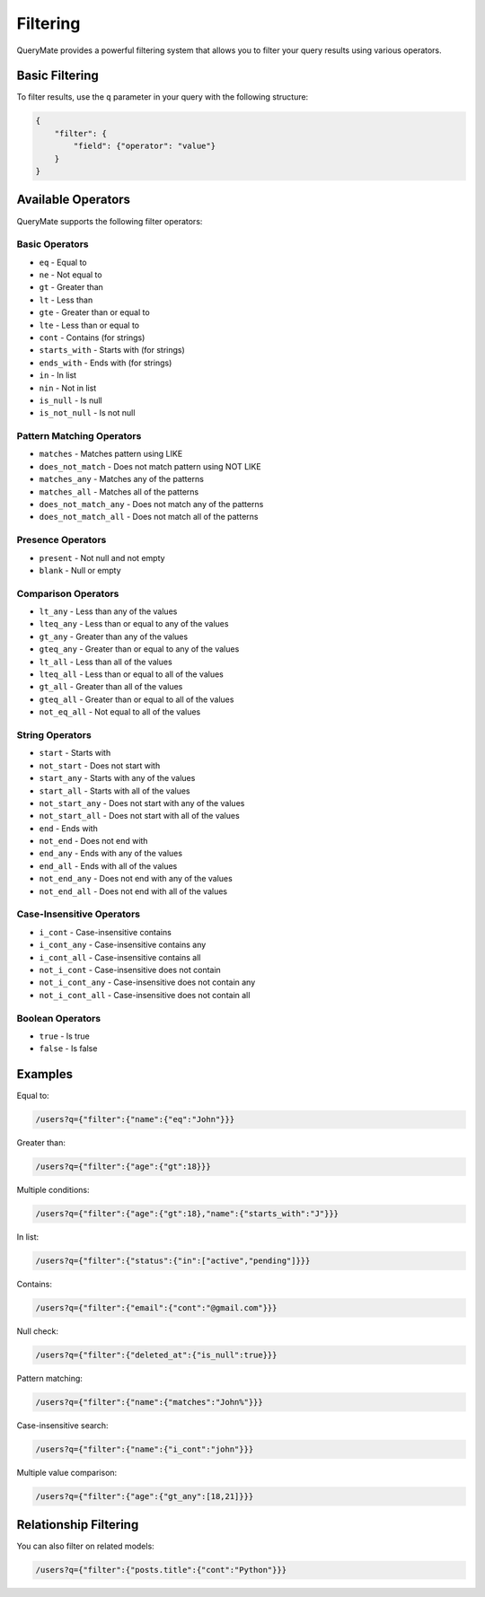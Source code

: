 Filtering
=========

QueryMate provides a powerful filtering system that allows you to filter your query results using various operators.

Basic Filtering
-------------

To filter results, use the ``q`` parameter in your query with the following structure:

.. code-block:: json

    {
        "filter": {
            "field": {"operator": "value"}
        }
    }

Available Operators
----------------

QueryMate supports the following filter operators:

Basic Operators
~~~~~~~~~~~~~

* ``eq`` - Equal to
* ``ne`` - Not equal to
* ``gt`` - Greater than
* ``lt`` - Less than
* ``gte`` - Greater than or equal to
* ``lte`` - Less than or equal to
* ``cont`` - Contains (for strings)
* ``starts_with`` - Starts with (for strings)
* ``ends_with`` - Ends with (for strings)
* ``in`` - In list
* ``nin`` - Not in list
* ``is_null`` - Is null
* ``is_not_null`` - Is not null

Pattern Matching Operators
~~~~~~~~~~~~~~~~~~~~~~~

* ``matches`` - Matches pattern using LIKE
* ``does_not_match`` - Does not match pattern using NOT LIKE
* ``matches_any`` - Matches any of the patterns
* ``matches_all`` - Matches all of the patterns
* ``does_not_match_any`` - Does not match any of the patterns
* ``does_not_match_all`` - Does not match all of the patterns

Presence Operators
~~~~~~~~~~~~~~~

* ``present`` - Not null and not empty
* ``blank`` - Null or empty

Comparison Operators
~~~~~~~~~~~~~~~~~

* ``lt_any`` - Less than any of the values
* ``lteq_any`` - Less than or equal to any of the values
* ``gt_any`` - Greater than any of the values
* ``gteq_any`` - Greater than or equal to any of the values
* ``lt_all`` - Less than all of the values
* ``lteq_all`` - Less than or equal to all of the values
* ``gt_all`` - Greater than all of the values
* ``gteq_all`` - Greater than or equal to all of the values
* ``not_eq_all`` - Not equal to all of the values

String Operators
~~~~~~~~~~~~~

* ``start`` - Starts with
* ``not_start`` - Does not start with
* ``start_any`` - Starts with any of the values
* ``start_all`` - Starts with all of the values
* ``not_start_any`` - Does not start with any of the values
* ``not_start_all`` - Does not start with all of the values
* ``end`` - Ends with
* ``not_end`` - Does not end with
* ``end_any`` - Ends with any of the values
* ``end_all`` - Ends with all of the values
* ``not_end_any`` - Does not end with any of the values
* ``not_end_all`` - Does not end with all of the values

Case-Insensitive Operators
~~~~~~~~~~~~~~~~~~~~~~~

* ``i_cont`` - Case-insensitive contains
* ``i_cont_any`` - Case-insensitive contains any
* ``i_cont_all`` - Case-insensitive contains all
* ``not_i_cont`` - Case-insensitive does not contain
* ``not_i_cont_any`` - Case-insensitive does not contain any
* ``not_i_cont_all`` - Case-insensitive does not contain all

Boolean Operators
~~~~~~~~~~~~~~

* ``true`` - Is true
* ``false`` - Is false

Examples
--------

Equal to:

.. code-block:: text

    /users?q={"filter":{"name":{"eq":"John"}}}

Greater than:

.. code-block:: text

    /users?q={"filter":{"age":{"gt":18}}}

Multiple conditions:

.. code-block:: text

    /users?q={"filter":{"age":{"gt":18},"name":{"starts_with":"J"}}}

In list:

.. code-block:: text

    /users?q={"filter":{"status":{"in":["active","pending"]}}}

Contains:

.. code-block:: text

    /users?q={"filter":{"email":{"cont":"@gmail.com"}}}

Null check:

.. code-block:: text

    /users?q={"filter":{"deleted_at":{"is_null":true}}}

Pattern matching:

.. code-block:: text

    /users?q={"filter":{"name":{"matches":"John%"}}}

Case-insensitive search:

.. code-block:: text

    /users?q={"filter":{"name":{"i_cont":"john"}}}

Multiple value comparison:

.. code-block:: text

    /users?q={"filter":{"age":{"gt_any":[18,21]}}}

Relationship Filtering
-------------------

You can also filter on related models:

.. code-block:: text

    /users?q={"filter":{"posts.title":{"cont":"Python"}}} 